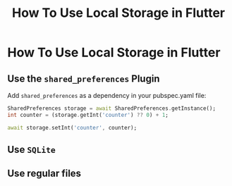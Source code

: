 #+title: How To Use Local Storage in Flutter

* How To Use Local Storage in Flutter

** Use the ~shared_preferences~ Plugin

Add ~shared_preferences~ as a dependency in your pubspec.yaml file:

#+begin_src dart
SharedPreferences storage = await SharedPreferences.getInstance();
int counter = (storage.getInt('counter') ?? 0) + 1;

await storage.setInt('counter', counter);
#+end_src

** Use ~SQLite~
** Use regular files
